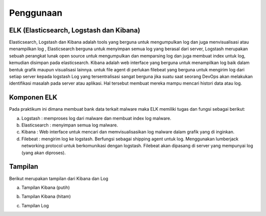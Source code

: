 Penggunaan
===========

ELK (Elasticsearch, Logstash dan Kibana)
~~~~~~~~~~~~~~~~~~~~~~~~~~~~~~~~~~~~~~~~

Elasticsearch, Logstash dan Kibana adalah tools yang berguna untuk mengumpulkan log dan juga menvisualisasi atau menampilkan log , Elasticsearch berguna untuk menyimpan semua log yang berasal dari server, Logstash merupakan sebuah perangkat lunak open source untuk mengumpulkan dan memparsing log dan juga membuat index untuk log, kemudian disimpan pada elasticsearch. Kibana adalah web interface yang berguna untuk menampilkan log baik dalam bentuk grafik maupun visualisasi lainnya. untuk file agent di perlukan filebeat yang berguna untuk mengirim log dari setiap server kepada logstash Log yang tersentralisasi sangat berguna jika suatu saat seorang DevOps akan melakukan identifikasi masalah pada server atau aplikasi. Hal tersebut membuat mereka mampu mencari histori data atau log.

Komponen ELK
~~~~~~~~~~~~

Pada praktikum ini dimana membuat bank data terkait malware maka ELK memiliki tugas dan fungsi sebagai berikut:

a. Logstash : memproses log dari malware dan membuat index log malware.
b. Elasticsearch : menyimpan semua log malware.
c. Kibana : Web interface untuk mencari dan memvisualisasikan log malware dalam grafik yang di inginkan.
d. Filebeat : mengirim log ke logstash. Berfungsi sebagai shipping agent untuk log. Menggunakan lumberjack networking protocol untuk berkomunikasi dengan logstash. Filebeat akan dipasang di server yang mempunyai log (yang akan diproses).

Tampilan
~~~~~~~~

Berikut merupakan tampilan dari Kibana dan Log

a. Tampilan Kibana (putih)

.. image:: 1.jpg

b. Tampilan Kibana (hitam)

.. image:: 3.png

c. Tampilan Log

.. image:: 2.png


